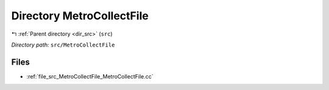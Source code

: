 .. _dir_src_MetroCollectFile:


Directory MetroCollectFile
==========================


|exhale_lsh| :ref:`Parent directory <dir_src>` (``src``)

.. |exhale_lsh| unicode:: U+021B0 .. UPWARDS ARROW WITH TIP LEFTWARDS

*Directory path:* ``src/MetroCollectFile``


Files
-----

- :ref:`file_src_MetroCollectFile_MetroCollectFile.cc`



